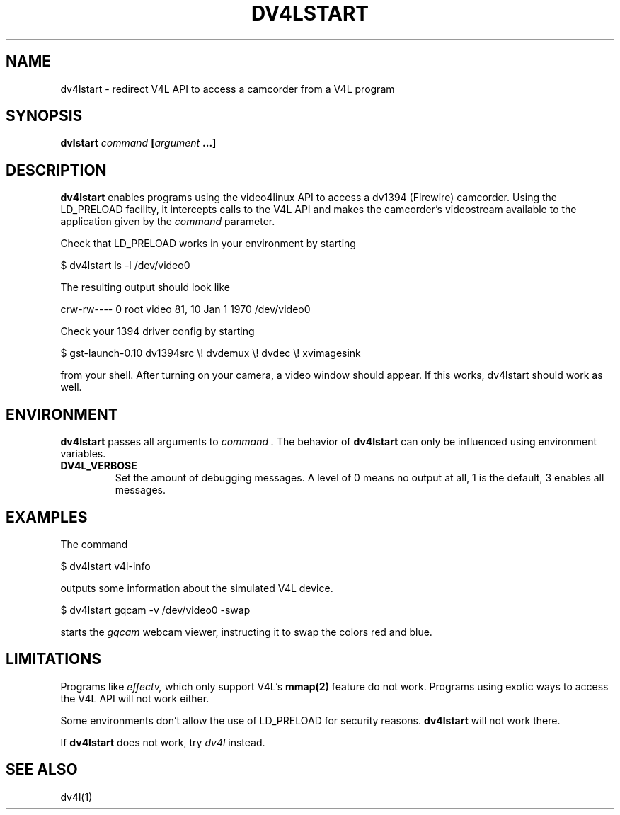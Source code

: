.TH DV4LSTART 1

.SH NAME
dv4lstart \- redirect V4L API to access a camcorder from a V4L program

.SH SYNOPSIS
.BI "dvlstart " command " [" argument " ...]"

.SH DESCRIPTION
.B dv4lstart
enables programs using the video4linux API to access a dv1394
(Firewire) camcorder. Using the LD_PRELOAD facility, it intercepts
calls to the V4L API and makes the camcorder's videostream available
to the application given by the
.I command
parameter.

Check that LD_PRELOAD works in your environment by starting

\ \ $ dv4lstart ls -l /dev/video0

The resulting output should look like

crw-rw---- 0 root video 81, 10 Jan  1  1970 /dev/video0

Check your 1394 driver config by starting

\ \ $ gst-launch-0.10 dv1394src \\! dvdemux \\! dvdec \\!  xvimagesink

from your shell. After turning on your camera, a video window should
appear. If this works, dv4lstart should work as well.

.SH ENVIRONMENT
.B dv4lstart
passes all arguments to
.I command .
The behavior of
.B dv4lstart
can only be influenced using environment variables.
.TP
.BI DV4L_VERBOSE
Set the amount of debugging messages. A level of 0 means no output at
all, 1 is the default, 3 enables all messages.

.SH EXAMPLES
The command

\ \ $ dv4lstart v4l-info

outputs some information about the simulated V4L device.

\ \ $ dv4lstart gqcam -v /dev/video0 -swap

starts the
.I gqcam
webcam viewer, instructing it to swap the colors red and blue.

.SH LIMITATIONS
Programs like
.I effectv,
which only support V4L's
.B mmap(2)
feature do not work.
Programs using exotic ways to access the V4L API will not
work either.

Some environments don't allow the use of LD_PRELOAD for security
reasons.
.B dv4lstart
will not work there.

If
.B dv4lstart
does not work, try 
.I dv4l
instead.

.SH SEE ALSO
dv4l(1)

